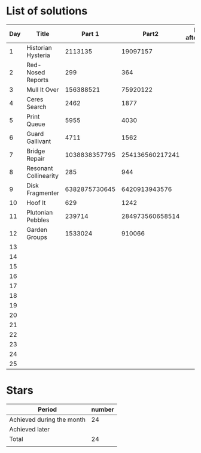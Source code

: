 * List of solutions

| Day | Title                 |        Part 1 |           Part2 | Done afterwards |
|-----+-----------------------+---------------+-----------------+-----------------|
|   1 | Historian Hysteria    |       2113135 |        19097157 |                 |
|   2 | Red-Nosed Reports     |           299 |             364 |                 |
|   3 | Mull It Over          |     156388521 |        75920122 |                 |
|   4 | Ceres Search          |          2462 |            1877 |                 |
|   5 | Print Queue           |          5955 |            4030 |                 |
|   6 | Guard Gallivant       |          4711 |            1562 |                 |
|   7 | Bridge Repair         | 1038838357795 | 254136560217241 |                 |
|   8 | Resonant Collinearity |           285 |             944 |                 |
|   9 | Disk Fragmenter       | 6382875730645 |   6420913943576 |                 |
|  10 | Hoof It               |           629 |            1242 |                 |
|  11 | Plutonian Pebbles     |        239714 | 284973560658514 |                 |
|  12 | Garden Groups         |       1533024 |          910066 |                 |
|  13 |                       |               |                 |                 |
|  14 |                       |               |                 |                 |
|  15 |                       |               |                 |                 |
|  16 |                       |               |                 |                 |
|  17 |                       |               |                 |                 |
|  18 |                       |               |                 |                 |
|  19 |                       |               |                 |                 |
|  20 |                       |               |                 |                 |
|  21 |                       |               |                 |                 |
|  22 |                       |               |                 |                 |
|  23 |                       |               |                 |                 |
|  24 |                       |               |                 |                 |
|  25 |                       |               |                 |                 |


* Stars

| Period                    | number |
|---------------------------+--------|
| Achieved during the month |     24 |
| Achieved later            |        |
| Total                     |     24 |
|                           |        |
#+TBLFM: @4$2=vsum(@2..@3)
